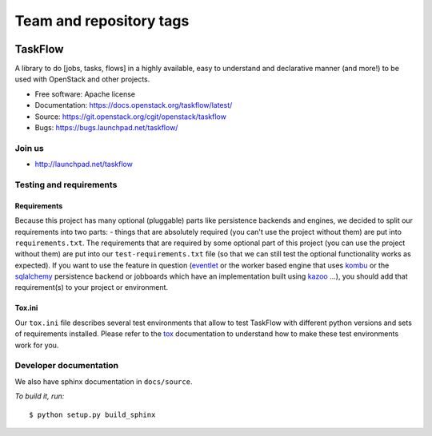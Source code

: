 ========================
Team and repository tags
========================

.. image:: https://governance.openstack.org/tc/badges/taskflow.svg
    :target: https://governance.openstack.org/tc/reference/tags/index.html

.. Change things from this point on

TaskFlow
========

.. image:: https://img.shields.io/pypi/v/taskflow.svg
    :target: https://pypi.org/project/taskflow/
    :alt: Latest Version

.. image:: https://img.shields.io/pypi/dm/taskflow.svg
    :target: https://pypi.org/project/taskflow/
    :alt: Downloads

A library to do [jobs, tasks, flows] in a highly available, easy to understand
and declarative manner (and more!) to be used with OpenStack and other
projects.

* Free software: Apache license
* Documentation: https://docs.openstack.org/taskflow/latest/
* Source: https://git.openstack.org/cgit/openstack/taskflow
* Bugs: https://bugs.launchpad.net/taskflow/

Join us
-------

- http://launchpad.net/taskflow

Testing and requirements
------------------------

Requirements
~~~~~~~~~~~~

Because this project has many optional (pluggable) parts like persistence
backends and engines, we decided to split our requirements into two
parts: - things that are absolutely required (you can't use the project
without them) are put into ``requirements.txt``. The requirements
that are required by some optional part of this project (you can use the
project without them) are put into our ``test-requirements.txt`` file (so
that we can still test the optional functionality works as expected). If
you want to use the feature in question (`eventlet`_ or the worker based engine
that uses `kombu`_ or the `sqlalchemy`_ persistence backend or jobboards which
have an implementation built using `kazoo`_ ...), you should add
that requirement(s) to your project or environment.

Tox.ini
~~~~~~~

Our ``tox.ini`` file describes several test environments that allow to test
TaskFlow with different python versions and sets of requirements installed.
Please refer to the `tox`_ documentation to understand how to make these test
environments work for you.

Developer documentation
-----------------------

We also have sphinx documentation in ``docs/source``.

*To build it, run:*

::

    $ python setup.py build_sphinx

.. _kazoo: http://kazoo.readthedocs.org/
.. _sqlalchemy: http://www.sqlalchemy.org/
.. _kombu: http://kombu.readthedocs.org/
.. _eventlet: http://eventlet.net/
.. _tox: http://tox.testrun.org/
.. _developer documentation: https://docs.openstack.org/taskflow/latest/
